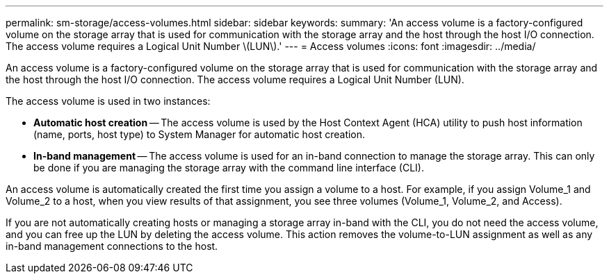 ---
permalink: sm-storage/access-volumes.html
sidebar: sidebar
keywords: 
summary: 'An access volume is a factory-configured volume on the storage array that is used for communication with the storage array and the host through the host I/O connection. The access volume requires a Logical Unit Number \(LUN\).'
---
= Access volumes
:icons: font
:imagesdir: ../media/

[.lead]
An access volume is a factory-configured volume on the storage array that is used for communication with the storage array and the host through the host I/O connection. The access volume requires a Logical Unit Number (LUN).

The access volume is used in two instances:

* *Automatic host creation* -- The access volume is used by the Host Context Agent (HCA) utility to push host information (name, ports, host type) to System Manager for automatic host creation.
* *In-band management* -- The access volume is used for an in-band connection to manage the storage array. This can only be done if you are managing the storage array with the command line interface (CLI).

An access volume is automatically created the first time you assign a volume to a host. For example, if you assign Volume_1 and Volume_2 to a host, when you view results of that assignment, you see three volumes (Volume_1, Volume_2, and Access).

If you are not automatically creating hosts or managing a storage array in-band with the CLI, you do not need the access volume, and you can free up the LUN by deleting the access volume. This action removes the volume-to-LUN assignment as well as any in-band management connections to the host.
